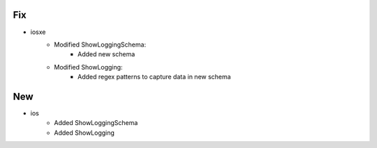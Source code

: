 --------------------------------------------------------------------------------
                                Fix
--------------------------------------------------------------------------------
* iosxe
    * Modified ShowLoggingSchema:
        * Added new schema
    * Modified ShowLogging:
        * Added regex patterns to capture data in new schema

--------------------------------------------------------------------------------
                                New
--------------------------------------------------------------------------------
* ios
    * Added ShowLoggingSchema
    * Added ShowLogging